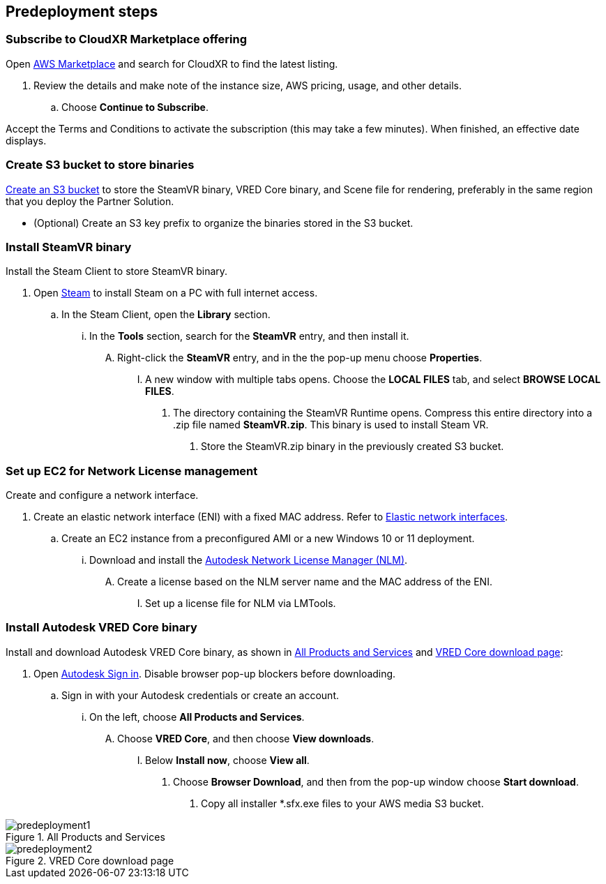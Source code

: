 //Include any predeployment steps here, such as signing up for a Marketplace AMI or making any changes to a partner account. If there are no predeployment steps, leave this file empty.

== Predeployment steps

=== Subscribe to CloudXR Marketplace offering

//*Instructions to get Cloudxr AMI from marketplace*

//Using the NVIDIA CloudXR AMI Introductory Offer - WinServer 2019 eases installation and delivery of NVIDIA CloudXR. Deploying the Marketplace offering provides the following software and AWS instance configurations: CloudXR Server installer and documentation NICE DCV remote desktop access for developers and non-VR users NICE DCV virtual audio driver—used by CloudXR.

Open https://aws.amazon.com/marketplace[AWS Marketplace^] and search for CloudXR to find the latest listing. 

. Review the details and make note of the instance size, AWS pricing, usage, and other details.
.. Choose *Continue to Subscribe*. 

//**Click https://aws.amazon.com/marketplace/pp/prodview-galujeez5ljra[here] to access the AWS/CloudXR Marketplace AMI Listing.

Accept the Terms and Conditions to activate the subscription (this may take a few minutes). When finished, an effective date displays.

=== Create S3 bucket to store binaries

//*Instructions to create S3 bucket and prefix for media repository

https://docs.aws.amazon.com/AWSCloudFormation/latest/UserGuide/quickref-s3.html[Create an S3 bucket^] to store the SteamVR binary, VRED Core binary, and Scene file for rendering, preferably in the same region that you deploy the Partner Solution.

* (Optional) Create an S3 key prefix to organize the binaries stored in the S3 bucket.

=== Install SteamVR binary

Install the Steam Client to store SteamVR binary.

. Open https://store.steampowered.com/about/[Steam^] to install Steam on a PC with full internet access.
.. In the Steam Client, open the *Library* section.
... In the *Tools* section, search for the *SteamVR* entry, and then install it.
.... Right-click the *SteamVR* entry, and in the the pop-up menu choose *Properties*.
..... A new window with multiple tabs opens. Choose the *LOCAL FILES* tab, and select *BROWSE LOCAL FILES*.
...... The directory containing the SteamVR Runtime opens. Compress this entire directory into a .zip file named *SteamVR.zip*. This binary is used to install Steam VR.
....... Store the SteamVR.zip binary in the previously created S3 bucket.

=== Set up EC2 for Network License management

Create and configure a network interface.

. Create an elastic network interface (ENI) with a fixed MAC address. Refer to https://docs.aws.amazon.com/AWSEC2/latest/UserGuide/using-eni.html/[Elastic network interfaces^]. 
.. Create an EC2 instance from a preconfigured AMI or a new Windows 10 or 11 deployment.
... Download and install the https://www.autodesk.com/support/download-install/admins/network-licenses/install-licensing-software[Autodesk Network License Manager (NLM)^].
.... Create a license based on the NLM server name and the MAC address of the ENI.
..... Set up a license file for NLM via LMTools.

===  Install Autodesk VRED Core binary

Install and download Autodesk VRED Core binary, as shown in <<predeployment1>> and <<predeployment2>>: 

. Open https://manage.autodesk.com[Autodesk Sign in^]. Disable browser pop-up blockers before downloading.
.. Sign in with your Autodesk credentials or create an account.
... On the left, choose *All Products and Services*.
.... Choose *VRED Core*, and then choose *View downloads*.
..... Below *Install now*, choose *View all*.
...... Choose *Browser Download*, and then from the pop-up window choose *Start download*.
....... Copy all installer *.sfx.exe files to your AWS media S3 bucket.

[#predeployment1]
.All Products and Services
image::../docs/deployment_guide/images/image1.png[predeployment1]

[#predeployment2]
.VRED Core download page
image::../docs/deployment_guide/images/image2.png[predeployment2]

//[#predeployment3]
//image::../docs/deployment_guide/images/image3.png[predeployment3]
